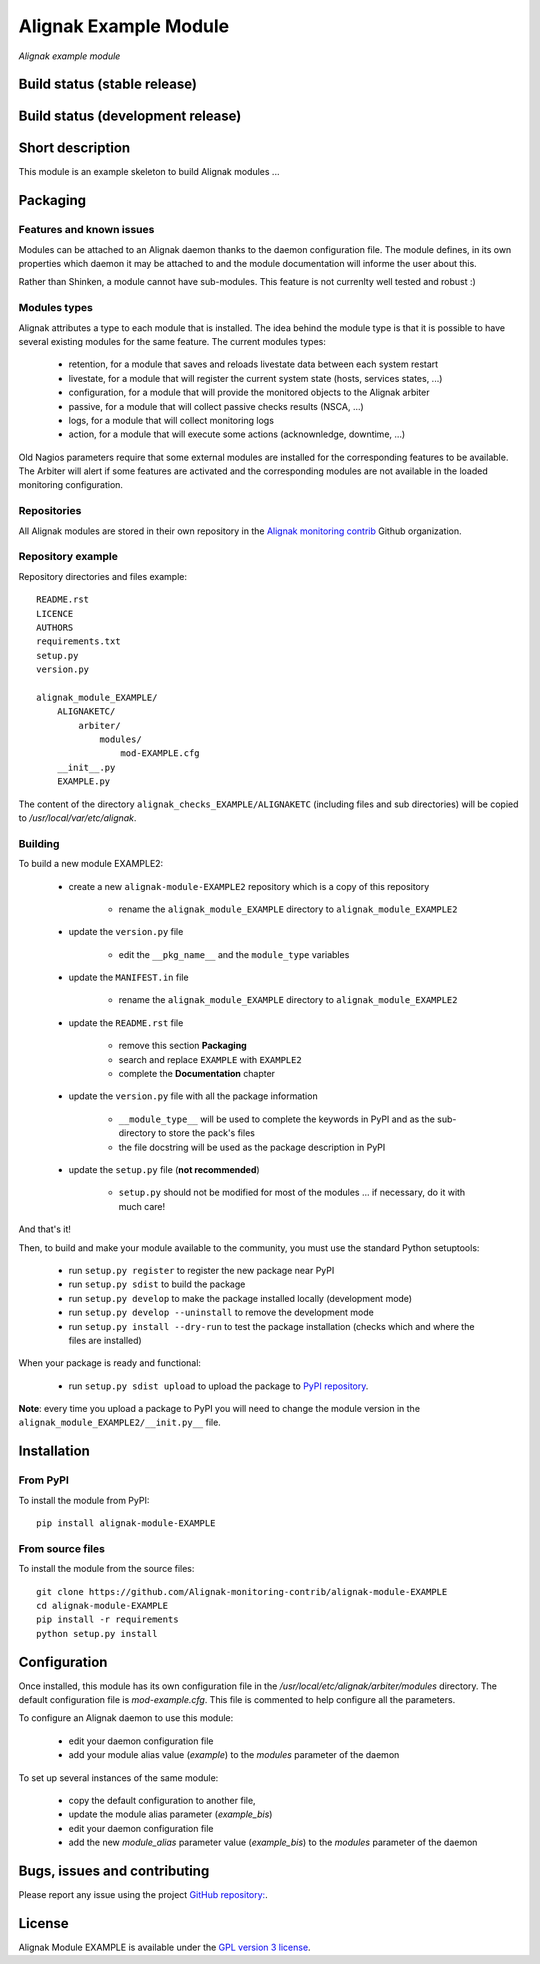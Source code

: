 Alignak Example Module
======================

*Alignak example module*

Build status (stable release)
-----------------------------

.. image:: https://travis-ci.org/Alignak-monitoring/alignak-module-example.svg?branch=master
    :target: https://travis-ci.org/Alignak-monitoring/alignak-module-example


Build status (development release)
----------------------------------

.. image:: https://travis-ci.org/Alignak-monitoring-contrib/alignak-module-example.svg?branch=develop
    :target: https://travis-ci.org/Alignak-monitoring-contrib/alignak-module-example


Short description
-----------------

This module is an example skeleton to build Alignak modules ...


Packaging
---------

Features and known issues
~~~~~~~~~~~~~~~~~~~~~~~~~

Modules can be attached to an Alignak daemon thanks to the daemon configuration file. The module
defines, in its own properties which daemon it may be attached to and the module documentation
will informe the user about this.

Rather than Shinken, a module cannot have sub-modules. This feature is not currenlty well tested
and robust :)

Modules types
~~~~~~~~~~~~~

Alignak attributes a type to each module that is installed. The idea behind the module type is
that it is possible to have several existing modules for the same feature. The current modules types:

    * retention, for a module that saves and reloads livestate data between each system restart
    * livestate, for a module that will register the current system state (hosts, services states, ...)
    * configuration, for a module that will provide the monitored objects to the Alignak arbiter
    * passive, for a module that will collect passive checks results (NSCA, ...)
    * logs, for a module that will collect monitoring logs
    * action, for a module that will execute some actions (acknownledge, downtime, ...)

Old Nagios parameters require that some external modules are installed for the corresponding
features to be available. The Arbiter will alert if some features are activated and the
corresponding modules are not available in the loaded monitoring configuration.

Repositories
~~~~~~~~~~~~

All Alignak modules are stored in their own repository in the `Alignak monitoring contrib`_ Github organization.


Repository example
~~~~~~~~~~~~~~~~~~
Repository directories and files example:
::

    README.rst
    LICENCE
    AUTHORS
    requirements.txt
    setup.py
    version.py

    alignak_module_EXAMPLE/
        ALIGNAKETC/
            arbiter/
                modules/
                    mod-EXAMPLE.cfg
        __init__.py
        EXAMPLE.py

The content of the directory ``alignak_checks_EXAMPLE/ALIGNAKETC`` (including files and sub
directories) will be copied to */usr/local/var/etc/alignak*.


Building
~~~~~~~~

To build a new module EXAMPLE2:

    * create a new ``alignak-module-EXAMPLE2`` repository which is a copy of this repository

        * rename the ``alignak_module_EXAMPLE`` directory to ``alignak_module_EXAMPLE2``

    * update the ``version.py`` file

        * edit the ``__pkg_name__`` and the ``module_type`` variables

    * update the ``MANIFEST.in`` file

        * rename the ``alignak_module_EXAMPLE`` directory to ``alignak_module_EXAMPLE2``

    * update the ``README.rst`` file

        * remove this section **Packaging**
        * search and replace ``EXAMPLE`` with ``EXAMPLE2``
        * complete the **Documentation** chapter

    * update the ``version.py`` file with all the package information

        * ``__module_type__`` will be used to complete the keywords in PyPI and as the sub-directory to store the pack's files
        * the file docstring will be used as the package description in PyPI

    * update the ``setup.py`` file (**not recommended**)

        * ``setup.py`` should not be modified for most of the modules ... if necessary, do it with much care!

And that's it!

Then, to build and make your module available to the community, you must use the standard Python setuptools:

    * run ``setup.py register`` to register the new package near PyPI
    * run ``setup.py sdist`` to build the package
    * run ``setup.py develop`` to make the package installed locally (development mode)
    * run ``setup.py develop --uninstall`` to remove the development mode
    * run ``setup.py install --dry-run`` to test the package installation (checks which and where the files are installed)

When your package is ready and functional:

    * run ``setup.py sdist upload`` to upload the package to `PyPI repository`_.

**Note**: every time you upload a package to PyPI you will need to change the module version in the ``alignak_module_EXAMPLE2/__init.py__`` file.


Installation
------------

From PyPI
~~~~~~~~~
To install the module from PyPI:
::

    pip install alignak-module-EXAMPLE


From source files
~~~~~~~~~~~~~~~~~
To install the module from the source files:
::

    git clone https://github.com/Alignak-monitoring-contrib/alignak-module-EXAMPLE
    cd alignak-module-EXAMPLE
    pip install -r requirements
    python setup.py install


Configuration
-------------

Once installed, this module has its own configuration file in the */usr/local/etc/alignak/arbiter/modules* directory.
The default configuration file is *mod-example.cfg*. This file is commented to help configure all the parameters.

To configure an Alignak daemon to use this module:

    - edit your daemon configuration file
    - add your module alias value (`example`) to the `modules` parameter of the daemon

To set up several instances of the same module:

    - copy the default configuration to another file,
    - update the module alias parameter (`example_bis`)
    - edit your daemon configuration file
    - add the new `module_alias` parameter value (`example_bis`) to the `modules` parameter of the daemon


Bugs, issues and contributing
-----------------------------

Please report any issue using the project `GitHub repository: <https://github.com/Alignak-monitoring-contrib/alignak-module-example/issues>`_.

License
-------

Alignak Module EXAMPLE is available under the `GPL version 3 license`_.

.. _GPL version 3 license: http://opensource.org/licenses/GPL-3.0
.. _Alignak monitoring contrib: https://github.com/Alignak-monitoring-contrib
.. _PyPI repository: <https://pypi.python.org/pypi>
